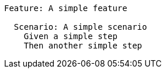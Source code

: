[gherkin]
....
Feature: A simple feature 

  Scenario: A simple scenario 
    Given a simple step 
    Then another simple step 
....
